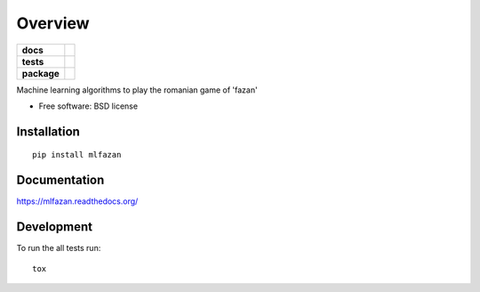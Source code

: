 ========
Overview
========

.. start-badges

.. list-table::
    :stub-columns: 1

    * - docs
      - |docs|
    * - tests
      - | |travis| |appveyor| |requires|
        | |coveralls| |codecov|
        |
    * - package
      - |version| |downloads| |wheel| |supported-versions| |supported-implementations|

.. |docs| image:: https://readthedocs.org/projects/mlfazan/badge/?style=flat
    :target: https://readthedocs.org/projects/mlfazan
    :alt: Documentation Status

.. |travis| image:: https://travis-ci.org/vladiibine/mlfazan.svg?branch=master
    :alt: Travis-CI Build Status
    :target: https://travis-ci.org/vladiibine/mlfazan

.. |appveyor| image:: https://ci.appveyor.com/api/projects/status/github/vladiibine/mlfazan?branch=master&svg=true
    :alt: AppVeyor Build Status
    :target: https://ci.appveyor.com/project/vladiibine/mlfazan

.. |requires| image:: https://requires.io/github/vladiibine/mlfazan/requirements.svg?branch=master
    :alt: Requirements Status
    :target: https://requires.io/github/vladiibine/mlfazan/requirements/?branch=master

.. |coveralls| image:: https://coveralls.io/repos/vladiibine/mlfazan/badge.svg?branch=master&service=github
    :alt: Coverage Status
    :target: https://coveralls.io/r/vladiibine/mlfazan

.. |codecov| image:: https://codecov.io/github/vladiibine/mlfazan/coverage.svg?branch=master
    :alt: Coverage Status
    :target: https://codecov.io/github/vladiibine/mlfazan

.. |version| image:: https://img.shields.io/pypi/v/mlfazan.svg?style=flat
    :alt: PyPI Package latest release
    :target: https://pypi.python.org/pypi/mlfazan

.. |downloads| image:: https://img.shields.io/pypi/dm/mlfazan.svg?style=flat
    :alt: PyPI Package monthly downloads
    :target: https://pypi.python.org/pypi/mlfazan

.. |wheel| image:: https://img.shields.io/pypi/wheel/mlfazan.svg?style=flat
    :alt: PyPI Wheel
    :target: https://pypi.python.org/pypi/mlfazan

.. |supported-versions| image:: https://img.shields.io/pypi/pyversions/mlfazan.svg?style=flat
    :alt: Supported versions
    :target: https://pypi.python.org/pypi/mlfazan

.. |supported-implementations| image:: https://img.shields.io/pypi/implementation/mlfazan.svg?style=flat
    :alt: Supported implementations
    :target: https://pypi.python.org/pypi/mlfazan


.. end-badges

Machine learning algorithms to play the romanian game of 'fazan'

* Free software: BSD license

Installation
============

::

    pip install mlfazan

Documentation
=============

https://mlfazan.readthedocs.org/

Development
===========

To run the all tests run::

    tox
